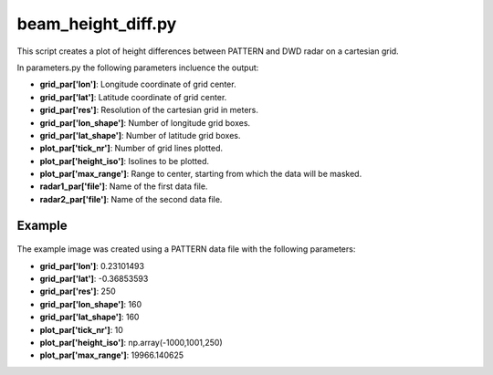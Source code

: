 beam_height_diff.py
===================

This script creates a plot of height differences between PATTERN and 
DWD radar on a cartesian grid. 

.. note:
   The first and second data file should be from different radars, since 
   the height difference between the same radar results in zero 
   everywhere.

In parameters.py the following parameters incluence the output:

- **grid_par['lon']**: Longitude coordinate of grid center.
- **grid_par['lat']**: Latitude coordinate of grid center.
- **grid_par['res']**: Resolution of the cartesian grid in meters.
- **grid_par['lon_shape']**: Number of longitude grid boxes.
- **grid_par['lat_shape']**: Number of latitude grid boxes.
- **plot_par['tick_nr']**: Number of grid lines plotted.
- **plot_par['height_iso']**: Isolines to be plotted.
- **plot_par['max_range']**: Range to center, starting from which the 
  data will be masked.
- **radar1_par['file']**: Name of the first data file.
- **radar2_par['file']**: Name of the second data file.

    
Example
-------

.. figure:: ../../../../plots/example_plots/beam_height_diff.png

The example image was created using a PATTERN data file with the 
following parameters:

- **grid_par['lon']**: 0.23101493
- **grid_par['lat']**: -0.36853593
- **grid_par['res']**: 250
- **grid_par['lon_shape']**: 160
- **grid_par['lat_shape']**: 160
- **plot_par['tick_nr']**: 10
- **plot_par['height_iso']**: np.array(-1000,1001,250)
- **plot_par['max_range']**: 19966.140625
